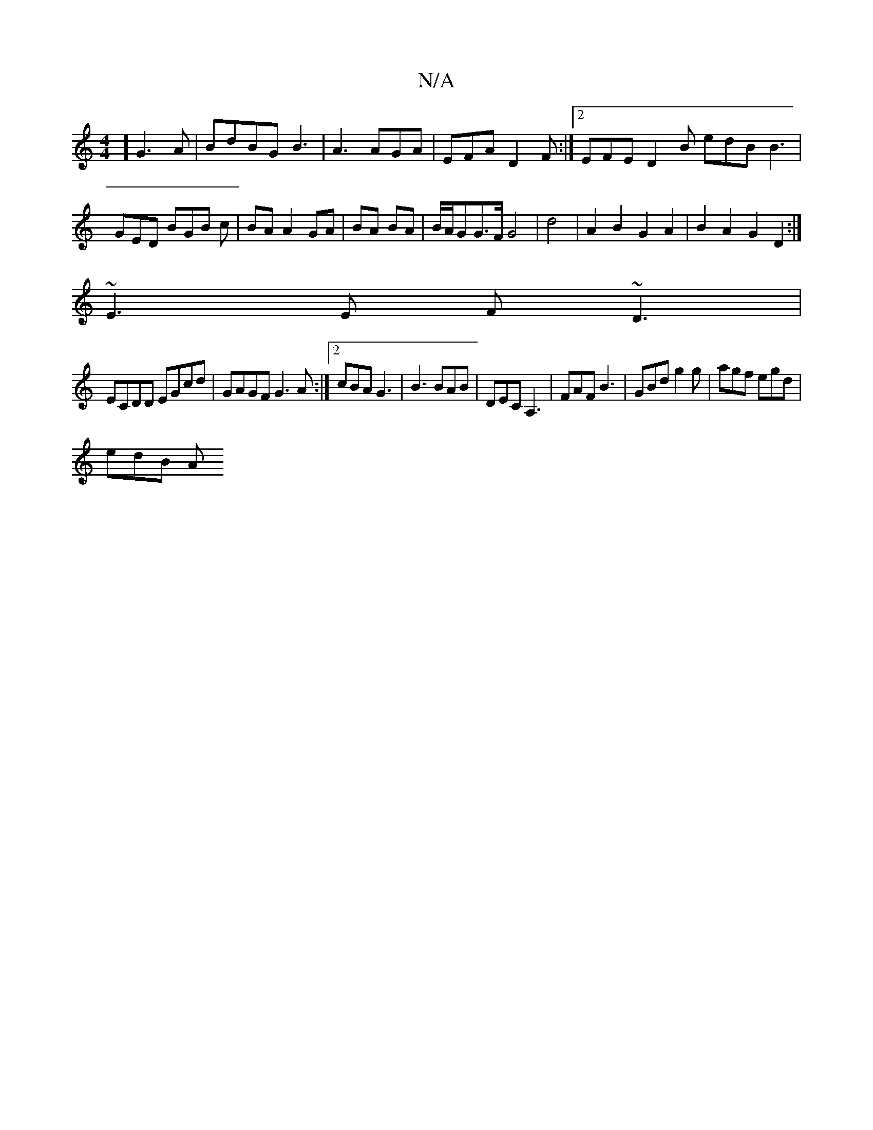 X:1
T:N/A
M:4/4
R:N/A
K:Cmajor
2] G3A | BdBG B3 | A3 AGA | EFA D2F :|2 EFE D2B edB B3|GED BGB c|BA A2GA|BA BA|B/A/GG>F G4|d4|A2B2 G2A2|B2A2 G2D2:|
~E3E F~D3|
ECDD EGcd|GAGF G3A:|2 cBA G3|B3 BAB|DEC A,3|FAF B3|GBd g2g|agf egd|
edB A